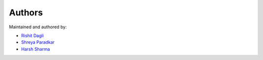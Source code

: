 Authors
=======

Maintained and authored by:

* `Rishit Dagli <mailto:rishit.dagli@gmail.com>`_
* `Shreya Paradkar <srparadkar15@gmail.com>`_
* `Harsh Sharma <sharsh2222@gmail.com>`_